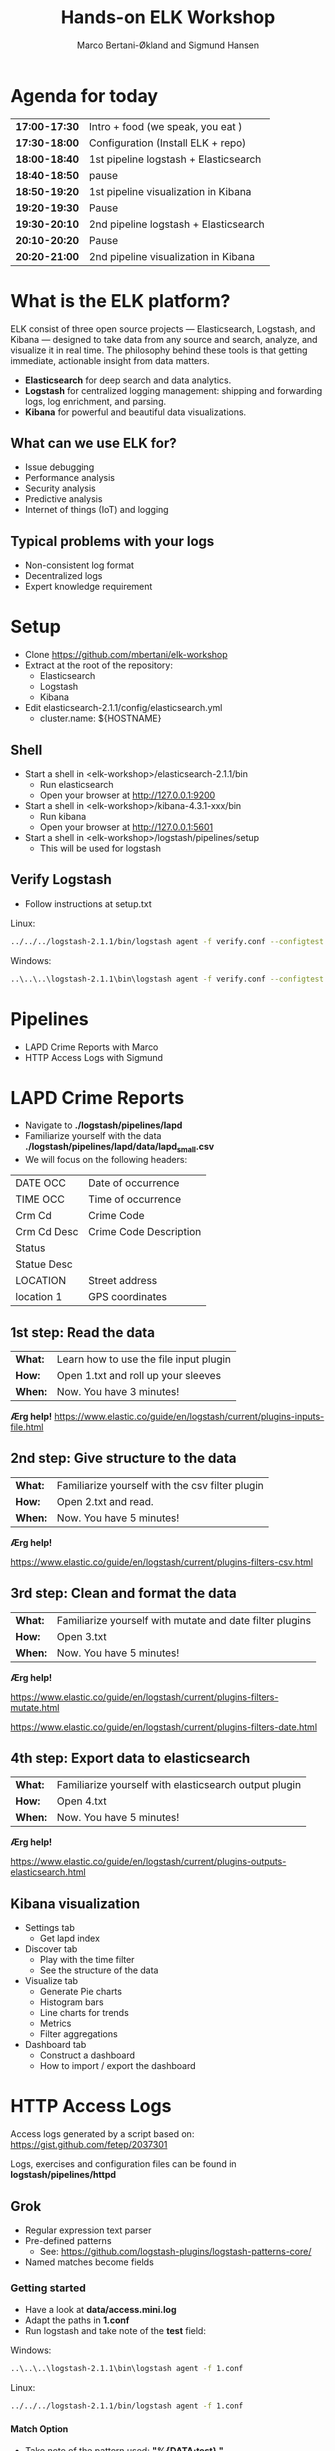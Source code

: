 #+OPTIONS: toc:nil email:nil H:4 num:nil
#+TITLE: Hands-on ELK Workshop
#+AUTHOR: Marco Bertani-Økland and Sigmund Hansen
#+EMAIL: mab@computas.com sha@computas.com
#+REVEAL_THEME: night

* Agenda for today
|---------------|--------------------------------------|
| *17:00-17:30* | Intro + food (we speak, you eat )    |
| *17:30-18:00* | Configuration (Install ELK + repo)   |
| *18:00-18:40* | 1st pipeline logstash + Elasticsearch|
| *18:40-18:50* | pause                                |
| *18:50-19:20* | 1st pipeline visualization in Kibana |
| *19:20-19:30* | Pause                                |  
| *19:30-20:10* | 2nd pipeline logstash + Elasticsearch|
| *20:10-20:20* | Pause                                |
| *20:20-21:00* | 2nd pipeline visualization in Kibana |
|-------------+--------------------------------------|


* What is the *ELK* platform?
#+ATTR_REVEAL: :frag (appear)

ELK consist of three open source projects — Elasticsearch, Logstash, and Kibana 
— designed to take data from any source and search, analyze, and visualize it in real time. 
The philosophy behind these tools is that getting immediate, actionable insight from data matters.

- *Elasticsearch* for deep search and data analytics. 
- *Logstash* for centralized logging management: shipping and forwarding logs, log enrichment, and parsing.
- *Kibana* for powerful and beautiful data visualizations. 

**  What can we use ELK for?
 
- Issue debugging
- Performance analysis
- Security analysis
- Predictive analysis
- Internet of things (IoT) and logging

** Typical problems with your logs

- Non-consistent log format
- Decentralized logs
- Expert knowledge requirement


* Setup
- Clone https://github.com/mbertani/elk-workshop
- Extract at the root of the repository:
  - Elasticsearch
  - Logstash
  - Kibana
- Edit elasticsearch-2.1.1/config/elasticsearch.yml
  - cluster.name: ${HOSTNAME}

** Shell

- Start a shell in <elk-workshop>/elasticsearch-2.1.1/bin
  - Run elasticsearch
  - Open your browser at http://127.0.0.1:9200
- Start a shell in <elk-workshop>/kibana-4.3.1-xxx/bin
  - Run kibana
  - Open your browser at http://127.0.0.1:5601
- Start a shell in <elk-workshop>/logstash/pipelines/setup
  - This will be used for logstash 


** Verify Logstash

- Follow instructions at setup.txt

Linux:
#+BEGIN_SRC bash
../../../logstash-2.1.1/bin/logstash agent -f verify.conf --configtest
#+END_SRC

Windows:
#+BEGIN_SRC bash
..\..\..\logstash-2.1.1\bin\logstash agent -f verify.conf --configtest
#+END_SRC

* Pipelines

- LAPD Crime Reports with Marco
- HTTP Access Logs with Sigmund

* LAPD Crime Reports

- Navigate to *./logstash/pipelines/lapd*
- Familiarize yourself with the data *./logstash/pipelines/lapd/data/lapd_small.csv*
- We will focus on the following headers:

|-------------+------------------------|
| DATE OCC    | Date of occurrence     |
| TIME OCC    | Time of occurrence     |
| Crm Cd      | Crime Code             |
| Crm Cd Desc | Crime Code Description |
| Status      |                        |
| Statue Desc |                        |
| LOCATION    | Street address         |
| location 1  | GPS coordinates        |
|-------------+------------------------|
** 1st step: Read the data

| *What:* | Learn how to use the file input plugin |
| *How:*  | Open 1.txt and roll up your sleeves |
| *When:* | Now. You have 3 minutes! |

*Ærg help!* https://www.elastic.co/guide/en/logstash/current/plugins-inputs-file.html

** 2nd step: Give structure to the data

| *What:* | Familiarize yourself with the csv filter plugin |
| *How:*  | Open 2.txt and read.|
| *When:* | Now. You have 5 minutes! |

*Ærg help!* 

https://www.elastic.co/guide/en/logstash/current/plugins-filters-csv.html

** 3rd step: Clean and format the data

| *What:*  | Familiarize yourself with mutate and date filter plugins |
| *How:* | Open 3.txt |
| *When:* | Now. You have 5 minutes! |

*Ærg help!*  

https://www.elastic.co/guide/en/logstash/current/plugins-filters-mutate.html

https://www.elastic.co/guide/en/logstash/current/plugins-filters-date.html 

** 4th step: Export data to elasticsearch
| *What:*  | Familiarize yourself with elasticsearch output plugin    |
| *How:* | Open 4.txt |
| *When:* | Now. You have 5 minutes! |

*Ærg help!*  

https://www.elastic.co/guide/en/logstash/current/plugins-outputs-elasticsearch.html

** Kibana visualization
#+ATTR_REVEAL: :frag (appear)

- Settings tab
  - Get lapd index
- Discover tab
  - Play with the time filter
  - See the structure of the data
- Visualize tab
  - Generate Pie charts
  - Histogram bars
  - Line charts for trends
  - Metrics
  - Filter aggregations
- Dashboard tab
  - Construct a dashboard
  - How to import / export the dashboard


* HTTP Access Logs

Access logs generated by a script based on: \\
https://gist.github.com/fetep/2037301

Logs, exercises and configuration files can be found in *logstash/pipelines/httpd*

** Grok

- Regular expression text parser
- Pre-defined patterns
  - See: https://github.com/logstash-plugins/logstash-patterns-core/
- Named matches become fields

*** Getting started

- Have a look at *data/access.mini.log*
- Adapt the paths in *1.conf*
- Run logstash and take note of the *test* field:

Windows:
#+BEGIN_SRC bash
..\..\..\logstash-2.1.1\bin\logstash agent -f 1.conf
#+END_SRC

Linux:
#+BEGIN_SRC bash
../../../logstash-2.1.1/bin/logstash agent -f 1.conf
#+END_SRC

**** Match Option

+ Take note of the pattern used: *"%{DATA:test} "*
+ *DATA* is a pre-defined pattern equivalent to ".*?"
+ *:test* tells grok to bind the match to the field *test*
+ "%{DATA:test} " is equivalent to "(?<test>.*?) "

*** Grok constructor

- Regular expressions can be a hassle
- Lots of pre-defined patterns (around 120)
- http://grokconstructor.appspot.com/ \\
  to the rescue

**** Incremental Construction

- Select incremental construction
- Copy a few lines from access.mini.log into the text area and press Go
- Notice that the first pattern in the list matches everything: \\
  *COMBINEDAPACHELOG*
  - In the final results, we will use this pattern. \\
    For now, spend a few minutes getting familiar with the constructor.

**** Incremental Construction cont.

- The Apache log format documentation: \\
  https://httpd.apache.org/docs/1.3/logs.html#common
- Try to build a pattern that will capture the following fields:
  - Client IP/host name
  - Date and time
  - HTTP method
  - Path part of requested URL
  - HTTP status code
- Feel free to handle more parts
- Remember to add field names to the pattern
- Test your patterns

** Geo IP

- Adds GPS coordinates based on IP addresses.
- A database mapping IP addresses to cities is included in logstash.
- Updated databases can be downloaded from \\
  http://dev.maxmind.com/geoip/legacy/geolite/

*** Basic Geo IP Configuration

- Use *2.conf*, or add a geoip filter after your grok filter
- First set the source field to the client IP/host name field: \\
  *clientip* in the pre-defined pattern
- Try running logstash with the configuration

*** Fields

- The geoip has added a lot of fields
- The most important one is *[geoip][location]* (coordinates)
- All these fields take up additional storage space
- Add a field option to the geoip filter and input an array of fields you want to keep
- Re-run logstash with the updated configuration

** Timestamp

- Use *3.conf*, for this and the next exercise
- Format specification can be found at: \\
  http://joda-time.sourceforge.net/apidocs/org/joda/time/format/DateTimeFormat.html
- Add a date filter similar to the one used in the LAPD exercise
- You don't need to specify the time zone, \\
  because the Apache date format contains it

** Output to Elasticsearch

- Add output to Elasticsearch
- Set the name of the index

*** Import Full Access Log

- Unzip the *data/access.zip* archive
- Run logstash with the final configuration

* Wrap-up

** Useful links

- Follow the blog https://www.elastic.co/blog
- Some books
 - https://www.packtpub.com/big-data-and-business-intelligence/elasticsearch-cookbook
 - https://www.packtpub.com/big-data-and-business-intelligence/learning-elk-stack 

** Unit/Integration Tests

- Testing Logstash configurations can be difficult
- It is possible to write unit tests in Ruby:
- http://stackoverflow.com/questions/18823917/how-to-implement-the-unit-or-integration-tests-for-logstash-configuration
** Time-based Indices

- You can add date fields to the index name
  - Slight increase in storage requirements
  - Allows deleting data
  - Increased performance
- You may want indices to be:
  - Daily: "-%{+YYYY.MM.dd}"
  - Weekly "-%{+xxxx.ww}"
  - Monthly "-%{+YYYY.MM}"
- Defaults to daily: "logstash-%{+YYYY.MM.dd}"
